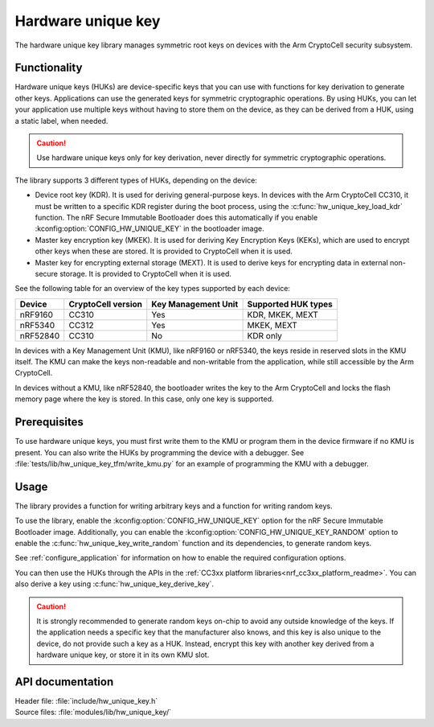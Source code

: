 .. _lib_hw_unique_key:

Hardware unique key
###################

The hardware unique key library manages symmetric root keys on devices with the Arm CryptoCell security subsystem.

Functionality
*************

Hardware unique keys (HUKs) are device-specific keys that you can use with functions for key derivation to generate other keys.
Applications can use the generated keys for symmetric cryptographic operations.
By using HUKs, you can let your application use multiple keys without having to store them on the device, as they can be derived from a HUK, using a static label, when needed.

.. caution::
   Use hardware unique keys only for key derivation, never directly for symmetric cryptographic operations.

The library supports 3 different types of HUKs, depending on the device:

* Device root key (KDR).
  It is used for deriving general-purpose keys.
  In devices with the Arm CryptoCell CC310, it must be written to a specific KDR register during the boot process, using the :c:func:`hw_unique_key_load_kdr` function.
  The nRF Secure Immutable Bootloader does this automatically if you enable :kconfig:option:`CONFIG_HW_UNIQUE_KEY` in the bootloader image.
* Master key encryption key (MKEK).
  It is used for deriving Key Encryption Keys (KEKs), which are used to encrypt other keys when these are stored.
  It is provided to CryptoCell when it is used.
* Master key for encrypting external storage (MEXT).
  It is used to derive keys for encrypting data in external non-secure storage.
  It is provided to CryptoCell when it is used.

See the following table for an overview of the key types supported by each device:

.. list-table::
    :header-rows: 1

    * - Device
      - CryptoCell version
      - Key Management Unit
      - Supported HUK types
    * - nRF9160
      - CC310
      - Yes
      - KDR, MKEK, MEXT
    * - nRF5340
      - CC312
      - Yes
      - MKEK, MEXT
    * - nRF52840
      - CC310
      - No
      - KDR only

In devices with a Key Management Unit (KMU), like nRF9160 or nRF5340, the keys reside in reserved slots in the KMU itself.
The KMU can make the keys non-readable and non-writable from the application, while still accessible by the Arm CryptoCell.

In devices without a KMU, like nRF52840, the bootloader writes the key to the Arm CryptoCell and locks the flash memory page where the key is stored.
In this case, only one key is supported.

Prerequisites
*************

To use hardware unique keys, you must first write them to the KMU or program them in the device firmware if no KMU is present.
You can also write the HUKs by programming the device with a debugger.
See :file:`tests/lib/hw_unique_key_tfm/write_kmu.py` for an example of programming the KMU with a debugger.

Usage
*****

The library provides a function for writing arbitrary keys and a function for writing random keys.

To use the library, enable the :kconfig:option:`CONFIG_HW_UNIQUE_KEY` option for the nRF Secure Immutable Bootloader image.
Additionally, you can enable the :kconfig:option:`CONFIG_HW_UNIQUE_KEY_RANDOM` option to enable the :c:func:`hw_unique_key_write_random` function and its dependencies, to generate random keys.

See :ref:`configure_application` for information on how to enable the required configuration options.

You can then use the HUKs through the APIs in the :ref:`CC3xx platform libraries<nrf_cc3xx_platform_readme>`.
You can also derive a key using :c:func:`hw_unique_key_derive_key`.

.. caution::
   It is strongly recommended to generate random keys on-chip to avoid any outside knowledge of the keys.
   If the application needs a specific key that the manufacturer also knows, and this key is also unique to the device, do not provide such a key as a HUK.
   Instead, encrypt this key with another key derived from a hardware unique key, or store it in its own KMU slot.

API documentation
*****************

| Header file: :file:`include/hw_unique_key.h`
| Source files: :file:`modules/lib/hw_unique_key/`

.. doxygengroup:: hw_unique_key
   :project: nrf
   :members:
